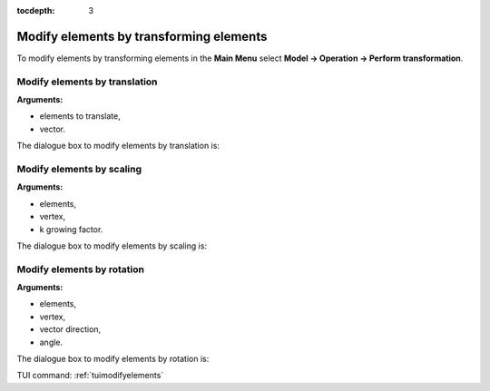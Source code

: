 :tocdepth: 3

.. _guimodifyelements:


========================================
Modify elements by transforming elements
========================================

To modify elements by transforming elements in the **Main Menu** select 
**Model -> Operation -> Perform transformation**.

.. _guimodifytranslation:

Modify elements by translation
==============================

**Arguments:**

- elements to translate,
- vector.

The dialogue box to modify elements by translation is:

.. image:: _static/gui_modify_transfo_translation.png
   :align: center

.. centered::
   Modify Elements by Translation

.. _guimodifyscaling:

Modify elements by scaling
==========================

**Arguments:**

- elements,
- vertex,
- k growing factor.


The dialogue box to modify elements by scaling is:

.. image:: _static/gui_modify_transfo_scale.png
   :align: center

.. centered::
   Modify Elements by Scaling

.. _guimodifyrotation:

Modify elements by rotation
===========================

**Arguments:**

- elements,
- vertex,
- vector direction,
- angle.



The dialogue box to modify elements by rotation is:

.. image:: _static/gui_modify_transfo_rotation.png
   :align: center

.. centered::
   Modify Elements by Rotation


TUI command: :ref:`tuimodifyelements`
